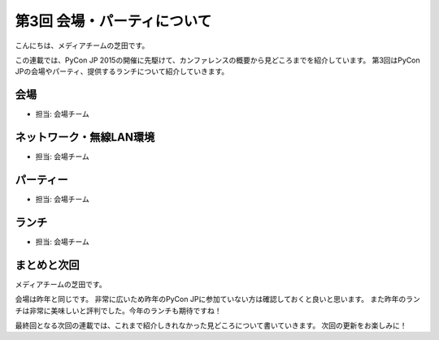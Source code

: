 ==============================
 第3回 会場・パーティについて
==============================

こんにちは、メディアチームの芝田です。

この連載では、PyCon JP 2015の開催に先駆けて、カンファレンスの概要から見どころまでを紹介しています。
第3回はPyCon JPの会場やパーティ、提供するランチについて紹介していきます。


会場
====
- 担当: 会場チーム

ネットワーク・無線LAN環境
=========================
- 担当: 会場チーム

パーティー
==========
- 担当: 会場チーム

ランチ
======
- 担当: 会場チーム

まとめと次回
============

メディアチームの芝田です。

会場は昨年と同じです。
非常に広いため昨年のPyCon JPに参加ていない方は確認しておくと良いと思います。
また昨年のランチは非常に美味しいと評判でした。今年のランチも期待ですね！

最終回となる次回の連載では、これまで紹介しきれなかった見どころについて書いていきます。
次回の更新をお楽しみに！

